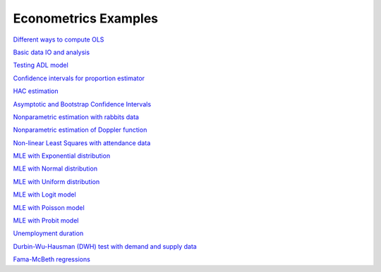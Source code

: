 Econometrics Examples
=====================

`Different ways to compute OLS <https://github.com/khrapovs/metrix/blob/master/notebooks/computing_ols.ipynb>`_

`Basic data IO and analysis <https://github.com/khrapovs/metrix/blob/master/notebooks/basic_data_io_analysis.ipynb>`_

`Testing ADL model <https://github.com/khrapovs/metrix/blob/master/notebooks/adl_model.ipynb>`_

`Confidence intervals for proportion estimator <https://github.com/khrapovs/metrix/blob/master/notebooks/ci_for_proportion.ipynb>`_

`HAC estimation <https://github.com/khrapovs/metrix/blob/master/notebooks/hac_estimation_fxrates.ipynb>`_

`Asymptotic and Bootstrap Confidence Intervals <https://github.com/khrapovs/metrix/blob/master/notebooks/asymptotic_and_bootstrap_ci.ipynb>`_

`Nonparametric estimation with rabbits data <https://github.com/khrapovs/metrix/blob/master/notebooks/nonparametric_rabbits.ipynb>`_

`Nonparametric estimation of Doppler function <https://github.com/khrapovs/metrix/blob/master/notebooks/doppler_nonparametrics.ipynb>`_

`Non-linear Least Squares with attendance data <https://github.com/khrapovs/metrix/blob/master/notebooks/nls_optimization.ipynb>`_

`MLE with Exponential distribution <https://github.com/khrapovs/metrix/blob/master/notebooks/mle_exponential.ipynb>`_

`MLE with Normal distribution <https://github.com/khrapovs/metrix/blob/master/notebooks/mle_normal.ipynb>`_

`MLE with Uniform distribution <https://github.com/khrapovs/metrix/blob/master/notebooks/mle_uniform.ipynb>`_

`MLE with Logit model <https://github.com/khrapovs/metrix/blob/master/notebooks/mle_logit.ipynb>`_

`MLE with Poisson model <https://github.com/khrapovs/metrix/blob/master/notebooks/mle_poisson.ipynb>`_

`MLE with Probit model <https://github.com/khrapovs/metrix/blob/master/notebooks/mle_probit.ipynb>`_

`Unemployment duration <https://github.com/khrapovs/metrix/blob/master/notebooks/unemployment_duration.ipynb>`_

`Durbin-Wu-Hausman (DWH) test with demand and supply data <https://github.com/khrapovs/metrix/blob/master/notebooks/dwh_test_demand_supply.ipynb>`_

`Fama-McBeth regressions <https://github.com/khrapovs/metrix/blob/master/notebooks/fama_mcbeth_cay_factor.py>`_